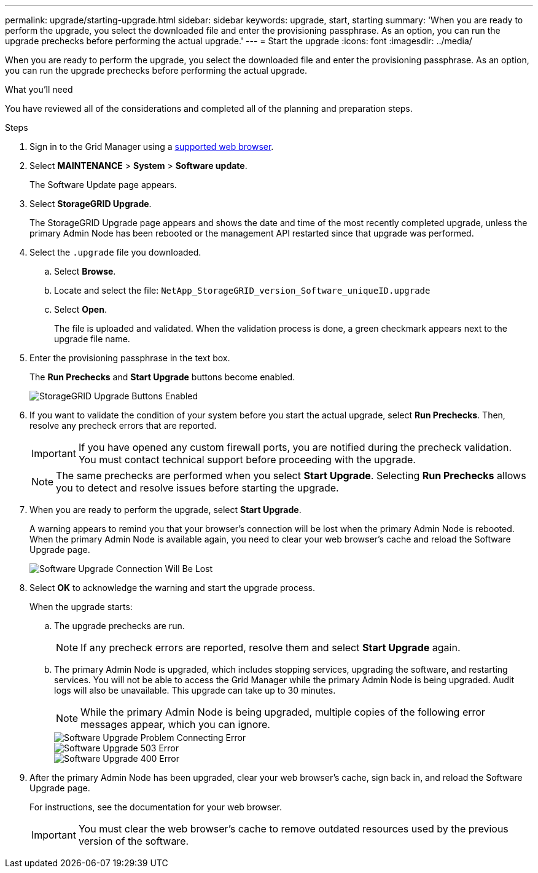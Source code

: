 ---
permalink: upgrade/starting-upgrade.html
sidebar: sidebar
keywords: upgrade, start, starting
summary: 'When you are ready to perform the upgrade, you select the downloaded file and enter the provisioning passphrase. As an option, you can run the upgrade prechecks before performing the actual upgrade.'
---
= Start the upgrade
:icons: font
:imagesdir: ../media/

[.lead]
When you are ready to perform the upgrade, you select the downloaded file and enter the provisioning passphrase. As an option, you can run the upgrade prechecks before performing the actual upgrade.

.What you'll need
You have reviewed all of the considerations and completed all of the planning and preparation steps.

.Steps
. Sign in to the Grid Manager using a xref:../admin/web-browser-requirements.adoc[supported web browser].
. Select *MAINTENANCE* > *System* > *Software update*.
+
The Software Update page appears.

. Select *StorageGRID Upgrade*.
+
The StorageGRID Upgrade page appears and shows the date and time of the most recently completed upgrade, unless the primary Admin Node has been rebooted or the management API restarted since that upgrade was performed.

. Select the `.upgrade` file you downloaded.
 .. Select *Browse*.
 .. Locate and select the file: `NetApp_StorageGRID_version_Software_uniqueID.upgrade`
 .. Select *Open*.
+
The file is uploaded and validated. When the validation process is done, a green checkmark appears next to the upgrade file name.
. Enter the provisioning passphrase in the text box.
+
The *Run Prechecks* and *Start Upgrade* buttons become enabled.
+
image::../media/storagegrid_upgrade_buttons_enabled.png[StorageGRID Upgrade Buttons Enabled]

. If you want to validate the condition of your system before you start the actual upgrade, select *Run Prechecks*. Then, resolve any precheck errors that are reported.
+
IMPORTANT: If you have opened any custom firewall ports, you are notified during the precheck validation. You must contact technical support before proceeding with the upgrade.
+
NOTE: The same prechecks are performed when you select *Start Upgrade*. Selecting *Run Prechecks* allows you to detect and resolve issues before starting the upgrade.

. When you are ready to perform the upgrade, select *Start Upgrade*.
+
A warning appears to remind you that your browser's connection will be lost when the primary Admin Node is rebooted. When the primary Admin Node is available again, you need to clear your web browser's cache and reload the Software Upgrade page.
+
image::../media/software_upgrade_connection_will_be_lost.png[Software Upgrade Connection Will Be Lost]

. Select *OK* to acknowledge the warning and start the upgrade process.
+
When the upgrade starts:

 .. The upgrade prechecks are run.
+
NOTE: If any precheck errors are reported, resolve them and select *Start Upgrade* again.

 .. The primary Admin Node is upgraded, which includes stopping services, upgrading the software, and restarting services. You will not be able to access the Grid Manager while the primary Admin Node is being upgraded. Audit logs will also be unavailable. This upgrade can take up to 30 minutes.
+
NOTE: While the primary Admin Node is being upgraded, multiple copies of the following error messages appear, which you can ignore.
+
image::../media/software_upgrade_problem_connecting_error.png[Software Upgrade Problem Connecting Error]
+
image::../media/software_upgrade_503_error.png[Software Upgrade 503 Error]
+
image::../media/software_upgrade_400_error.png[Software Upgrade 400 Error]

. After the primary Admin Node has been upgraded, clear your web browser's cache, sign back in, and reload the Software Upgrade page.
+
For instructions, see the documentation for your web browser.
+
IMPORTANT: You must clear the web browser's cache to remove outdated resources used by the previous version of the software.
